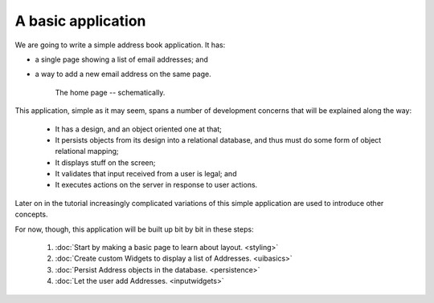 .. Copyright 2014-2023 Reahl Software Services (Pty) Ltd. All rights reserved.
 
A basic application
===================

We are going to write a simple address book application. It has:

- a single page showing a list of email addresses; and
- a way to add a new email address on the same page.

   .. figure:: addressuischematic.png
      :align: center
      :alt: A visual schematic showing what the application home page should contain.

      The home page -- schematically.


This application, simple as it may seem, spans a number of development
concerns that will be explained along the way:

 - It has a design, and an object oriented one at that;
 - It persists objects from its design into a relational database, and thus must 
   do some form of object relational mapping;
 - It displays stuff on the screen;
 - It validates that input received from a user is legal; and
 - It executes actions on the server in response to user actions.

Later on in the tutorial increasingly complicated variations of
this simple application are used to introduce other concepts. 

For now, though, this application will be built up bit by
bit in these steps:

 #. :doc:`Start by making a basic page to learn about layout. <styling>`
 #. :doc:`Create custom Widgets to display a list of Addresses. <uibasics>`
 #. :doc:`Persist Address objects in the database. <persistence>`
 #. :doc:`Let the user add Addresses. <inputwidgets>`




